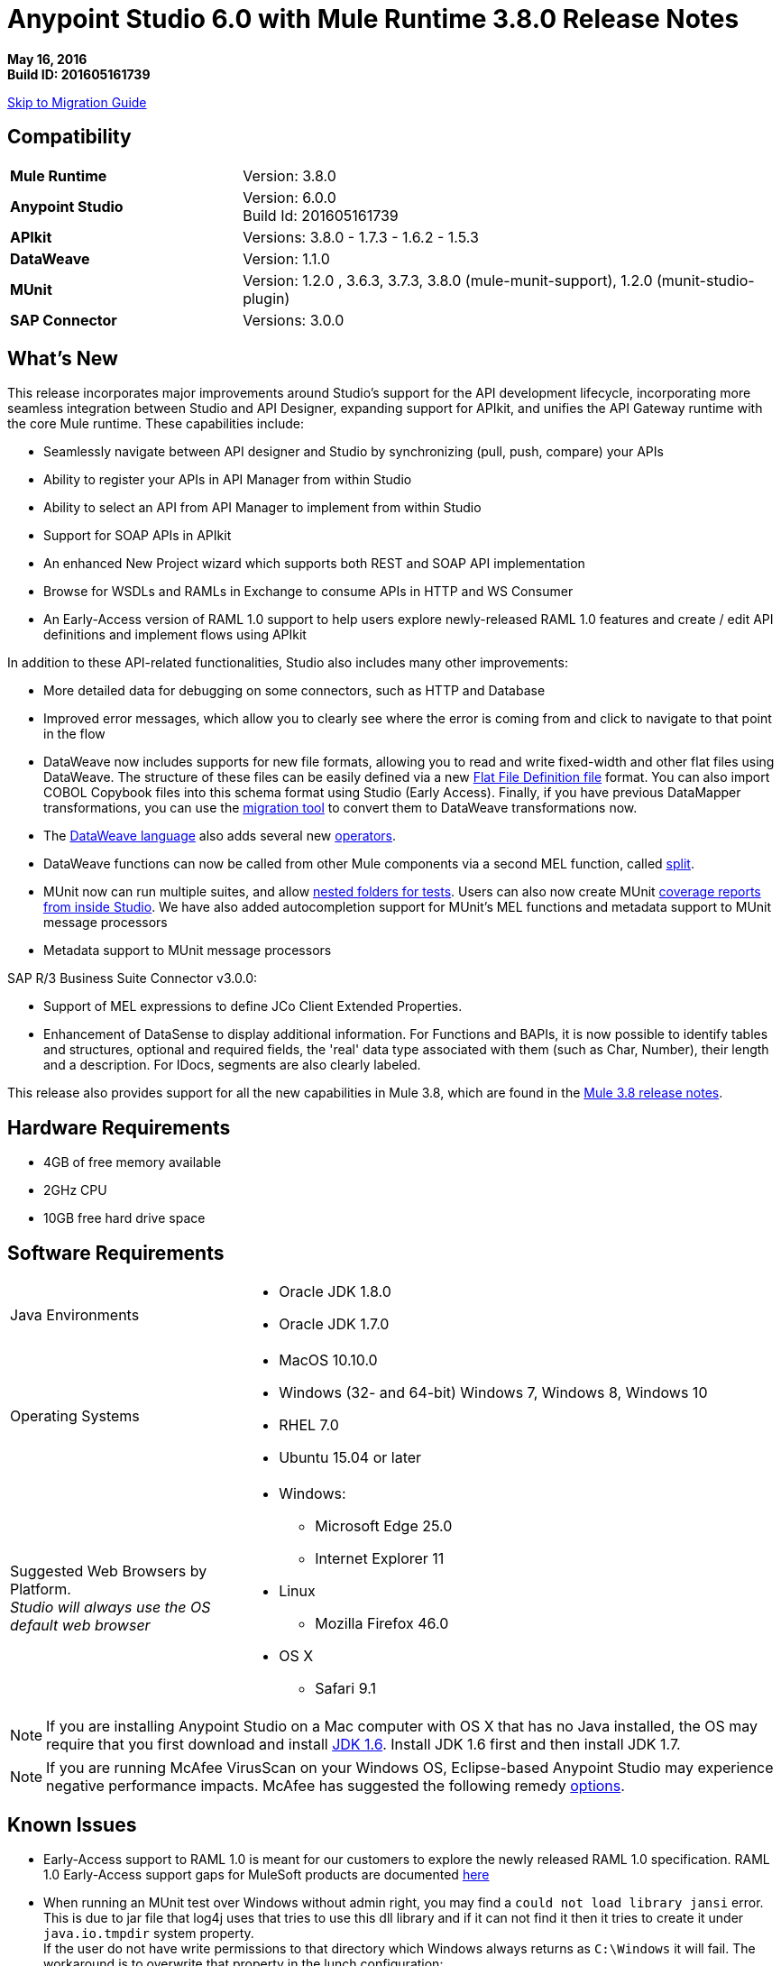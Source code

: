 = Anypoint Studio 6.0 with Mule Runtime 3.8.0 Release Notes

*May 16, 2016* +
*Build ID: 201605161739*

xref:migration[Skip to Migration Guide]

== Compatibility

[cols="30a,70a"]
|===
|*Mule Runtime*
|Version: 3.8.0

|*Anypoint Studio*
|Version: 6.0.0 +
Build Id: 201605161739

|*APIkit*
|Versions:  3.8.0 - 1.7.3 - 1.6.2 - 1.5.3

|*DataWeave* +
|Version: 1.1.0

|*MUnit* +
|Version: 1.2.0 , 3.6.3, 3.7.3, 3.8.0 (mule-munit-support), 1.2.0 (munit-studio-plugin)

|*SAP Connector*
|Versions: 3.0.0
|===


== What's New

This release incorporates major improvements around Studio’s support for the API development lifecycle, incorporating more seamless integration between Studio and API Designer, expanding support for APIkit, and unifies the API Gateway runtime with the core Mule runtime. These capabilities include:

* Seamlessly navigate between API designer and Studio by synchronizing (pull, push, compare) your APIs
* Ability to register your APIs in API Manager from within Studio
* Ability to select an API from API Manager to implement from within Studio
* Support for SOAP APIs in APIkit
* An enhanced New Project wizard which supports both REST and SOAP API implementation
* Browse for WSDLs and RAMLs in Exchange to consume APIs in HTTP and WS Consumer
* An Early-Access version of RAML 1.0 support to help users explore newly-released RAML 1.0 features and create / edit API definitions and implement flows using APIkit

In addition to these API-related functionalities, Studio also includes many other improvements:

* More detailed data for debugging on some connectors, such as HTTP and Database
* Improved error messages, which allow you to clearly see where the error is coming from and click to navigate to that point in the flow
* DataWeave now includes supports for new file formats, allowing you to read and write fixed-width and other flat files using DataWeave. The structure of these files can be easily defined via a new link:/mule-user-guide/v/3.8/dataweave-flat-file-schemas[Flat File Definition file] format. You can also import COBOL Copybook files into this schema format using Studio (Early Access). Finally, if you have previous DataMapper transformations, you can use the link:/mule-user-guide/v/3.8/dataweave-migrator[migration tool] to convert them to DataWeave transformations now.
* The link:/mule-user-guide/v/3.8/dataweave-language-introduction[DataWeave language] also adds several new link:/mule-user-guide/v/3.8/dataweave-operators[operators].
* DataWeave functions can now be called from other Mule components via a second MEL function, called link:/mule-user-guide/v/3.8/mel-dataweave-functions#split[split].
* MUnit now can run multiple suites, and allow link:/munit/v/1.2.0/using-munit-in-anypoint-studio#running-a-tests-inside-a-folder[nested folders for tests]. Users can also now create MUnit link:/munit/v/1.2.0/munit-maven-support#coverage[coverage reports from inside Studio]. We have also added autocompletion support for MUnit’s MEL functions and metadata support to MUnit message processors
* Metadata support to MUnit message processors

SAP R/3 Business Suite Connector v3.0.0:

* Support of MEL expressions to define JCo Client Extended Properties.
* Enhancement of DataSense to display additional information. For Functions and BAPIs, it is now possible to identify tables and structures, optional and required fields, the 'real' data type  associated with them (such as Char, Number), their length and a description. For IDocs, segments are also clearly labeled.

This release also provides support for all the new capabilities in Mule 3.8, which are found in the link:/release-notes/mule-3.8.0-release-notes[Mule 3.8 release notes].

== Hardware Requirements

* 4GB of free memory available
* 2GHz CPU
* 10GB free hard drive space

== Software Requirements

[cols="30a,70a"]
|===
|Java Environments |* Oracle JDK 1.8.0 +
* Oracle JDK 1.7.0
|Operating Systems |* MacOS 10.10.0 +
* Windows (32- and 64-bit) Windows 7, Windows 8, Windows 10 +
* RHEL 7.0 +
* Ubuntu 15.04 or later
|Suggested Web Browsers by Platform. +
_Studio will always use the OS default web browser_ | * Windows: +
** Microsoft Edge 25.0  +
** Internet Explorer 11 +
* Linux +
** Mozilla Firefox 46.0  +
* OS X +
** Safari 9.1
|===


[NOTE]
--
If you are installing Anypoint Studio on a Mac computer with OS X that has no Java installed, the OS may require that you first download and install link:http://www.oracle.com/technetwork/java/javase/downloads/java-archive-downloads-javase6-419409.html[JDK 1.6]. Install JDK 1.6 first and then install JDK 1.7.
--

[NOTE]
--
If you are running McAfee VirusScan on your Windows OS, Eclipse-based Anypoint Studio may experience negative performance impacts. McAfee has suggested the following remedy link:https://kc.mcafee.com/corporate/index?page=content&id=KB58727[options].
--

== Known Issues

* Early-Access support to RAML 1.0 is meant for our customers to explore the newly released RAML 1.0 specification. RAML 1.0 Early-Access support gaps for MuleSoft products are documented link:/release-notes/raml-1-early-access-support[here]
* When running an MUnit test over Windows without admin right,  you may find a `could not load library jansi` error. This is due to jar file that log4j uses that tries to use this dll library and if it can not find it then it tries to create it under `java.io.tmpdir` system property. +
If the user do not have write permissions to that directory which Windows always returns as `C:\Windows` it will fail. The workaround is to overwrite that property in the lunch configuration: +
`Djava.io.tmpdir=D:\Users\myUserName` or run Studio as an Administrator
* Studio 6.0 does not support the following Mule 3.8 features: +
** RecordVars and record payload should be editable in a commit block.
** Object Store support gaps around Idempotent Redelivery Policy, Aggregators and DevKit token manage.
* Create JSON metadata from example does not support Big Integers
* When importing a zipped project related to the API Gateway's default domain (for example, proxies generated from API Platform), if the domain project does not exist in the workspace already, there is a chance that it will be generated incorrectly, resulting in an entry in the Package Explorer like `api-gateway_2_0_3 : `. +
The workaround is to delete the corrupt domain project and right click in the imported project -> *Mule* -> *Associate with API Gateway domain*, until the project is generated correctly displaying, for example, `api-gateway_2_0_3 : api-gateway`.
* When changing API Platform environments from production to another environment, Studio would try to update offline projects, showing connection error marker. The workaround is to use different workspaces for each environment so that there will no be problem with users authentication.
* In the API Sync View, when clicking on _refresh_ option and having selected one project, the expected behavior is to refresh only that project, However, it is refreshing all projects.
* When uploading an entire API from Studio, it takes more than one automatic synchronization job to see files and folders decorators correctly.
* Folder decorators are not being shown correctly when users eliminate them. It shows them as modified and not as eliminated.
* When creating a new project with an invalid raml zip, Studio does not copy those files to the workspace.


[[migration]]
== Migration Guide

From the previous versions of Studio 5.1.0, 5.1.1, 5.2.0, 5.2.1, 5.3.0, 5.4.1, 5.4.2 and 5.4.3, there is no special migration needed, but when opening a previous workspace with projects that were created with Studio 5.1.0 or older, and which has metadata stored in disk, Studio asks you to perform an update to all the projects so that the Metadata Manager can handle the types and to show the types in your project.


[TIP]
====
If you are migrating from Studio 5.x to Studio 6, *you need to perform a clean install of Studio* . +

You can easily import all of the external components that you had installed in your old version of Anypoint Studio through a single action. This includes connectors, runtimes, and any other type of extension added through the Anypoint Exchange or the ​*Help -> Install new software*​ menu, as long as there are no compatibility restrictions.

Do this by selecting *File->Import* and then choose *Install->From existing installation*.

image:import_extensions.png[import]

Then specify the location of your old version of Anypoint Studio in your local drive.
====

== Eclipse Plugin

If you are using Studio as an Eclipse plugin, you can get this version of Studio using the Eclipse update site `http://studio.mulesoft.org/r5/plugin`.

This allows you to download Anypoint Studio core and third-party components version 6.x.x and with an embedded version of Mule Runtime v3.8.x along with other optional components. +
For a detailed description of the update site's content visit the link:/anypoint-studio/v/6/studio-in-eclipse#available-software-in-the-update-site[Studio in Eclipse] section.

== JIRA Ticket List for Anypoint Studio

=== New Features

* STUDIO-7415 - [API Design to Implementation] Add ability to pull/push APIs from Studio to the Platform
* STUDIO-7416 - [API Design to Implementation] Add API file synchronization information in a new view
* STUDIO-7417 - [API Design to Implementation] Add visual diff between local/remote API files
* STUDIO-7443 - [API Design to Implementation] Implement API from API Manager
* STUDIO-7454 - [DW-UI] Improve remove mapping experience
* STUDIO-7482 - Add new field "Expiration Time" to SAP global config
* STUDIO-7512 - Simplified Fixed Width configuration experience
* STUDIO-7513 - Generate flat file schema from Copybook
* STUDIO-7584 - Bundle Anypoint MQ connector
* STUDIO-7598 - [API Design to Implementation] Add ability to create an API from Studio and upload it to the platform
* STUDIO-7599 - [RAML1.0] Implement JSON and XML types propagation in DataSense
* STUDIO-7612 - [RAML1.0] Validate examples against declared types/schemas
* STUDIO-7632 - [ApiKit for SOAP] Merge APIKit and APIKit for SOAP plugins
* STUDIO-7633 - [ApiKit for SOAP] Create unified RAML/WSDL UX for New Project wizard
* STUDIO-7634 - Update eclipse platform target to 4.5.2
* STUDIO-7700 - Timezone attribute in Quartz connector and scheduler module
* STUDIO-7703 - When exporting a mule application with raml files, the src/main/api folder should be at root level
* STUDIO-7802 - [DW-UI] Create format screen for each type in fixed width
* STUDIO-7866 - Add support for configuring queryTimeout in db operations
* STUDIO-7867 - Add support for knownHostsFile attribute in sftp endpoint

=== Bug Fixes

* STUDIO-2461 - In the SOAP dialog box, when operation is set to JAX-WS client, no browse button exists for setting the client class
* STUDIO-4825 - New Database: bulk execute operation does not have a default value in the radio button
* STUDIO-5680 - New Containers: when drag and drop a inbound endpoint from the composite source the process area the MP disappears from the canvas
* STUDIO-5702 - Changing field value doesn't mark file as unsaved
* STUDIO-5833 - Wrong background color in certain components
* STUDIO-5969 - User is able to drop any kind of message processor inside a choice-exception-strategy
* STUDIO-6551 - Create new RAML file doesn't add ".raml" extension if the file name ends with RAML
* STUDIO-6931 - Debugger: Problem displaying where debugger stops when debugging mapping exception strategies
* STUDIO-7064 - When 2.0.0+ GW runtime is not installed in studio you can not choose between 1.3.2 GW or 3.7.2 ESB runtimes
* STUDIO-7116 - When copying and pasting flows with choices, the choice condition is not copied
* STUDIO-7210 - Outline view does not work after going to the XML view.
* STUDIO-7264 - Mule properties tab shows description label of unselected MP.
* STUDIO-7405 - Munit and Breakpoint icons are superimposed in light theme
* STUDIO-7429 - Studio fails to find flow in imported xml
* STUDIO-7445 - [Palette] After searching in palette profile preferences, categories are expanded.
* STUDIO-7472 - Problem with copy paste on canvas
* STUDIO-7491 - [Palette] Palette view goes blank when creating a project.
* STUDIO-7504 - DataSense is not propagated in flows generated by ApiKit.
* STUDIO-7546 - Inconsistency in errors messages when no operation is selected in Connectors
* STUDIO-7562 - [D2I] Filter search does not work properly
* STUDIO-7563 - [D2I] Api results should be sorted by name - A to Z.
* STUDIO-7567 - [D2I] Creating a project using API Platform, it doesn't retrieve existing API files properly
* STUDIO-7587 - High memory usage when redeploying an app while the debugger is running (in Studio 5.4.1 + Mule 3.7.3)
* STUDIO-7588 - Studio freezes and crashes in version 5.4.1
* STUDIO-7590 - [RAML1.0] It's not possible to parse RAML files with includes from URLs.
* STUDIO-7597 - Lists are being display as Maps instead of Arrays
* STUDIO-7608 - Shorcut to open inspect window is not working.
* STUDIO-7621 - Anypoint Studio is Crashing
* STUDIO-7622 - SOAP Component in Anypoint Studio 5.3 version misses "Service Class" tab when the operation is Simple Client
* STUDIO-7625 - [DW-UI] Dataweave List of Script Errors is keep increased
* STUDIO-7626 - DW Grammar in Studio is not supporting nested functions after map operator
* STUDIO-7628 - When creating a new element on canvas, the mule properties view shows the properties of the previously created element
* STUDIO-7635 - Problem Importing projects with older versions of CCs
* STUDIO-7636 - Studio + Dataweave - Cannot reset preference to delete associated resources
* STUDIO-7638 - Wrong validation on threadWaitTimeout
* STUDIO-7639 - Maven Populate Repo action shouldn't overwrite existing artifacts in local repo
* STUDIO-7642 - Studio fails to import proxies generated by API Platform
* STUDIO-7647 - [DW-UI] Drag and Drop does not add As expression in Java collection
* STUDIO-7648 - Function keys no longer working when switching perspectives
* STUDIO-7650 - Properties in mule-app.properties with double quote
* STUDIO-7652 - Project import does not pick up correct runtime version
* STUDIO-7654 - When typing a Mel expression, focus is lost by autocompletion.
* STUDIO-7673 - Change labels for Flow generation to Generate flows from RAML and Generate from WSDL
* STUDIO-7676 - Autocomplete doesn't work with <tracking:meta-data/>
* STUDIO-7681 - Apikit router does not have Refresh Metada link.
* STUDIO-7682 - NPE when opening CXF Editor
* STUDIO-7685 - "Generate SOAP Flows" option should not be selectable if project does not use ApiKit
* STUDIO-7686 - New icon and image for the API Sync window
* STUDIO-7687 - Add a progress bar when loading APIs from Platform
* STUDIO-7688 - Folder decorator is not correctly shown if it is empty.
* STUDIO-7689 - Sync between Studio and Platform is not working properly.
* STUDIO-7690 - Existing API without RAML file should not be selectable from Studio
* STUDIO-7691 - [Apikit for SOAP] http bindings must not appear as an option in the wizard
* STUDIO-7692 - [Apikit for SOAP] metadata options dissapears once you lost focus on any of them using the SOAP Fault message processor
* STUDIO-7693 - Opening a file inside of a folder in Api Sync , a NPE is thrown.
* STUDIO-7697 - Deprecate global HTTP Response builder element in Mule 3.7.x and 3.8+
* STUDIO-7698 - File created in Platform cannot be opened from Api Sync
* STUDIO-7702 - Sync from project does not work when renaming and deleting files.
* STUDIO-7704 - Studio perfomance is affected using some Apikit for soap projects
* STUDIO-7706 - Disable download / upload options in Api Sync menu when correspond.
* STUDIO-7708 - Compare files option is not working multiple times.
* STUDIO-7709 - DataWeave: default window Size is too small (Windows OS)
* STUDIO-7712 - Project import does not pick up project name specified in mule-project.xml from a .zip file
* STUDIO-7714 - NPE when trying to push or pull API from package explorer
* STUDIO-7715 - NPE when changing user in API Manager for APis window.
* STUDIO-7718 - Remove Service Autodiscovery (deprecated) Global Configuration from Studio.
* STUDIO-7719 - [Apikit for SOAP] Add feedback in the SOAP Router when adding an invalid WSDL file
* STUDIO-7721 - Improve Copybook type definition window
* STUDIO-7725 - [Apikit for SOAP] Studio can't manage WSDL with references at same level or higher
* STUDIO-7726 - Download API action copies the API file into an incorrect project
* STUDIO-7727 - Download API action must update the StatusNode
* STUDIO-7728 - [Apikit for SOAP] SOAP fault editor is broken
* STUDIO-7729 - [Apikit for SOAP] Error when deleting wsdl reference from SOAP router
* STUDIO-7730 - [6.0 beta BUG-001] Reference to a bean raises incorrect error message.
* STUDIO-7731 - [Apikit for SOAP] Changes in Enable DataSense checkbox in SOAP Router not saved
* STUDIO-7736 - Test Connection is not working due to the Merge with APIKit for SOAP
* STUDIO-7739 - FollowRedirects attribute is true by default
* STUDIO-7743 - Api Sync view goes blank when user authentication expires.
* STUDIO-7744 - Folder decorators are being shown synchronized in Api Sync view when they are not.
* STUDIO-7745 - [Deploy to AMC] Change file maximum size allowed to upload to 209715200 bytes
* STUDIO-7746 - Error is thrown when refreshing a not connected project.
* STUDIO-7748 - Deleting file from Platform, API sync view goes blank.
* STUDIO-7749 - Compare tab is opened multiple times
* STUDIO-7754 - Metadata not saved due to NullPointer on MetadataDefinitionCustomPage.java:281
* STUDIO-7758 - Delete decorators over folders are not shown in Apy Sync
* STUDIO-7761 - Error markers are not updated after saving changes without errors.
* STUDIO-7772 - Api Compare view should only open once.
* STUDIO-7775 - Refresh Metadata in Web Service consumer is not working
* STUDIO-7776 - Disable download / upload options from menu when no project is selected.
* STUDIO-7778 - Api sync view is not updated when deleting projects from package explorer
* STUDIO-7779 - [RAML1.0] Raml editor does not validate in every change.
* STUDIO-7780 - [RAML1.0] Autocomplete is lost after deleting any tag
* STUDIO-7782 - [RAML1.0] There is not autocompletion when starting to type
* STUDIO-7783 - [RAML1.0] Single and Multiple inheritance is not being parsed.
* STUDIO-7787 - Conflict files cannot be uploaded or downloaded.
* STUDIO-7788 - [RAML1.0] Properties with same name generates conflict in union type definition
* STUDIO-7789 - [RAML1.0] Change autocompletion behavior for new RAML files
* STUDIO-7793 - [Apikit for SOAP] Scaffolder only works for existing configurations
* STUDIO-7794 - [RAML1.0] Raml editor does not validate included files existence
* STUDIO-7795 - [RAML1.0] URL params are not being generated using RAML 1.0 files in HTTP Request
* STUDIO-7796 - Autocompletion is displaying scala functions
* STUDIO-7798 - DataWeave: can not create Metadata with copybook samples
* STUDIO-7799 - [ApiKit] Introspecting a RAML file with spaces throws an exception
* STUDIO-7800 - Selecting Flow-Ref hangs due to infinite loop
* STUDIO-7801 - WSDL urls are not being parsed in Windows.
* STUDIO-7808 - Modifying the display name of the flow or MP does not update the canvas
* STUDIO-7809 - Fixed Width: DW runtime errors are not shown when opening the Preview
* STUDIO-7810 - FixedWidth: text gets visually cut when editing the field name
* STUDIO-7811 - FixedWidth: can not change the type of a Field
* STUDIO-7813 - Fixed Width: there is no error when the schema is not configured in the Reader
* STUDIO-7814 - Fixed Width: remove unused attributes from reader settings
* STUDIO-7816 - [DW] Using expressions as child in objects is generating some slowness in the parsing
* STUDIO-7817 - NPE thrown when using a logger with a MEL
* STUDIO-7819 - Fixed Width: Improvements for Layout when defining type
* STUDIO-7820 - Fixed Width: problem with boolean editor when defining type
* STUDIO-7821 - Fixed Width: format pattern checkbox selection lost when editing the Metadata
* STUDIO-7822 - Fixed Width: when defining the type and deleting a key the format button is left behind
* STUDIO-7823 - Metadata: problem with Refresh Type
* STUDIO-7825 - Fixed Width editor: when clicking on the button to format the type it always open in String
* STUDIO-7826 - Fixed Width: when changing the type combo with the keyboard it takes too long to render
* STUDIO-7828 - Fixed Width: date and datetime format is not saved in the schema
* STUDIO-7834 - Changes in the Authentication preferences does not upload Api Sync view
* STUDIO-7836 - Network is unreachable error when trying to retrieve APIs without Internet.
* STUDIO-7837 - Token field cannot be erase when editing it.
* STUDIO-7838 - Disable all buttons when there is any project or file selected.
* STUDIO-7839 - Not connected projects can be expanded in the API view
* STUDIO-7840 - When deleting current sync user, Api sync view goes blank.
* STUDIO-7841 - Files cannot be deleted from Studio to Platform.
* STUDIO-7842 - Deleting same file from Platform and Studio, generates wrong file status
* STUDIO-7843 - Local folders with same name, generates wrong folder structure in the Api Sync view
* STUDIO-7844 - Package explorer does not get updated after syncing it with the Api Sync view.
* STUDIO-7845 - Cannot upload an entire API from Studio to Platform into one request.
* STUDIO-7848 - [SE-3403] DataSense fails with ClassCastException
* STUDIO-7850 - FlatFiles: NPE thrown when generating Script
* STUDIO-7851 - Display name isn't updated unless I switch to xml view
* STUDIO-7852 - When importing API that uses a domain, the domain is generated without listeners.
* STUDIO-7855 - When using autodiscovery on Mule 3.8.0 or later, Studio displays incorrect warning about missing ID.
* STUDIO-7857 - [D2I] Changes on the workspace should be reflected on the view as soon as they are made.
* STUDIO-7859 - Provide better validation messages in HTTP request.
* STUDIO-7860 - When importing API with domain, wrong Runtime is assigned.
* STUDIO-7868 - Errors in the the ".repository" folder should not be shown in Problems view.
* STUDIO-7872 - [RAML1.0] Custom media types are shown as not valid in Raml 1.0
* STUDIO-7877 - [RAML1.0] Error markers are not displayed correctly when they come from included files
* STUDIO-7879 - Inconsistency in errors messages when method field is empty in HTTP Request
* STUDIO-7880 - Metadata Dialog: resize the window so that it doesn't cut the Fixed Width table
* STUDIO-7881 - Metadata Dialog: you are able to delete and select a type when nothing is selected
* STUDIO-7883 - FlatFiles: when using an schema with no structures and with segments, the list of segments should be shown when creating the metadata
* STUDIO-7884 - Fixed Width: key names are shown twice in the tree
* STUDIO-7885 - FlatFiles: NPE when selecting metadata
* STUDIO-7886 - Problem with import
* STUDIO-7888 - Metadata dialog: in Windows the default size it's too small
* STUDIO-7889 - Fixed Width: In Windows the default format window is too small and can not be resized
* STUDIO-7890 - Fixed Width: when setting the metadata in the input the Schema property in the reader should be set
* STUDIO-7891 - Fixed Width: when the schema location is not valid you get a java.io.IOException: Stream closed error
* STUDIO-7892 - Metadata: Input tree not refreshed when modifying type from the output tree
* STUDIO-7893 - NPE when moving a mp into a choice
* STUDIO-7894 - Deleting a mp inside of a choice mp, the arrow line is not deleted.
* STUDIO-7895 - Hover selector is not deleted when undoing hovered component.
* STUDIO-7896 - NPE when MP retrieving metadata and closing its editor
* STUDIO-7897 - IndexOutOfBounds exception when moving MP's from a flow to a subflow
* STUDIO-7898 - Invalid thread access studio import
* STUDIO-7900 - Custom Metadata Definition: can't resize CSV window on Windows
* STUDIO-7901 - Copybook: Preview is not being shown in the Metadata definition Window
* STUDIO-7902 - Copybook: when setting the type in DW the schema path is not added
* STUDIO-7908 - Custom Metadata Definition: Copybook schema file and structure identification lost
* STUDIO-7909 - [DW-UI] Script is throwing an error if the namespace used is not defined
* STUDIO-7910 - Custom Metadata: Flat File metadata configuration lost
* STUDIO-7912 - Connector-Ref field is constantly filled with Unknown global element
* STUDIO-7913 - src/main/api folder is not refreshed when creating a new project sync with Platform
* STUDIO-7914 - Upload the entire project option does not work if the api.raml is involved.
* STUDIO-7917 - [RAML1.0] Raml editor should show error when having duplicated types
* STUDIO-7918 - Deploy to CH when using API Gateway app is incorrect due to mandatory properties not being populated.
* STUDIO-7919 - Manage Metadata Types: the type is not refreshed in the tree when saved
* STUDIO-7920 - Api files from platform are not copied to Studio if the api.raml file has errors
* STUDIO-7926 - Studio decorates projects that are not mule projects
* STUDIO-7927 - Add BETA label to Copybook and Flat Files format
* STUDIO-7929 - Flat Files: When using Structures the Metadata should be a MAP when using Segments it should be a List
* STUDIO-7931 - Studio light theme does not work when unknown elements are in the canvas
* STUDIO-7933 - [RAML1.0] Studio does not copy to the project the referenced files when using 'uses'
* STUDIO-7934 - Studio UI - studio 5.4.3 build id 201603290717 user cannot use UI
* STUDIO-7935 - Wrong decorators in Api Sync view when uploading an api folder
* STUDIO-7936 - DW: Problem with Sample Data editor
* STUDIO-7937 - Enable always the refresh button in the Api Sync view
* STUDIO-7938 - Wrong status in Api sync view when manual and automatic sync job are triggered at the same time
* STUDIO-7942 - Classpath isolation is not working when retrieving metadata
* STUDIO-7943 - Flat File: Stream closed error in preview does not give any clue of what is the issue
* STUDIO-7946 - Flat File: Problem with Slash Bar in Flat File metadata across different OSs
* STUDIO-7953 - FlatFiles encoding setting is not being shown in reader configurations
* STUDIO-7959 - DW: Problem with spacing and Warning icon in input tree
* STUDIO-7960 - [DW-UI] Set Metadata is not cleaning the reader properties
* STUDIO-7962 - [DW-UI] Clear metadata is not deleting previous properties
* STUDIO-7965 - D2I's url must be selected from Preferences page
* STUDIO-7968 - Remove "Connect API Manager" option from the right click menu.
* STUDIO-7969 - Filter *.meta files from Api Sync view
* STUDIO-7970 - Change label's name for upload and download option from right click menu in Api Sync view.
* STUDIO-7971 - Empty api.raml file not created in src/main/api
* STUDIO-7972 - api.properties file not created in an empty apikit project
* STUDIO-7984 - Fixed Width metadata editor fails on load metadata without format configuration
* STUDIO-8000 - NPE opening HTTP request view when referencing a invalid RAML file
* STUDIO-8001 - HTTP Request operation's parameters are not being automatically generated.
* STUDIO-8002 - HTTP Request parameters are being deleted when opening HTTP view.
* STUDIO-8003 - Filter .repository folder when selecting raml files in HTTP Request.
* STUDIO-8007 - Metadata should be shown without ordering in Metadata definition

=== Improvements

* STUDIO-6811 - [Custom Metadata Definition] Should support wrap existing types in a collection
* STUDIO-7292 - Upgrade SAP to latest version of connector
* STUDIO-7464 - Add a checkbox field to show only lastest Anypoint Connector Dependencies
* STUDIO-7543 - DataWeave: add separation line between script and toolbar in the Sample Data Editor
* STUDIO-7585 - Simplify Flat File schema definition format
* STUDIO-7663 - Project import does not pick up project name specified in mule-project.xml
* STUDIO-7674 - Add pin option to Mule inspect window.
* STUDIO-7677 - Operation selection dropdown should have type-ahead functionality
* STUDIO-7683 - Remove Refresh link for MPs without metadata
* STUDIO-7699 - [DW-UI] Improve sample data creation behavior
* STUDIO-7710 - [DW-UI] adding option to provide sample file when creating fixed width metadata
* STUDIO-7722 - Change Choice default box design for the S.Gather async box design
* STUDIO-7733 - [DW-UI] Drag and drop for elements inside list should take the first element if there is not map action
* STUDIO-7737 - [D2I] Remove pull and push options from Package Explorer
* STUDIO-7740 - [DW-UI] Improving autocomplete for filter selector
* STUDIO-7771 - Improve message processor path calculation in order to improve performance
* STUDIO-7791 - Add placeholder in the Connector Configuration field
* STUDIO-7792 - Fix domain deploy properties file
* STUDIO-7803 - Remove the "Enable DataSense" checkbox from editors
* STUDIO-7812 - Add an go to option in the right click menu on the flow-ref mp.
* STUDIO-7829 - Add placeholders when there are not values in the credentials and organization fields
* STUDIO-7831 - Eliminate wrong error maker in authentication preference page
* STUDIO-7833 - Add placeholder in credential field when you are not logged in with any user.
* STUDIO-7846 - Even a Apikit project does not have a valid zip, copy zip files into the project.
* STUDIO-7854 - Ask for credentials before you can open the APIs manage window
* STUDIO-7858 - Improve manage metadata capabilities and select metadata editor
* STUDIO-7869 - [RAML1.0] Add missing header validation in raml files
* STUDIO-7878 - Anypoint Studio - HTTP Connector (any connector) - XML Config auto import issue
* STUDIO-7915 - Show the automatic sync job only when it really refreshes files on the projects
* STUDIO-7939 - Add a pop up when trying to delete the api.raml file and upload it to Platform.
* STUDIO-7940 - Add an processing icon in the Api Sync view
* STUDIO-7967 - Automatically selection of the API which has just been created.

=== Tasks

* STUDIO-7481 - Add new URI in API Manager configuration
* STUDIO-7741 - Change SOAPKit scaffolder api calls, to provide domains support
* STUDIO-7958 - Upgrade SAP libraries to 3.0.0
* STUDIO-7964 - Create 3.8.0 CE runtime plugin
* STUDIO-7996 - Enable right-click > "Associate API Gateway domain" for 3.8.x projects

=== Stories

* STUDIO-7594 - [RAML1.0] APIKit Editor support for RAML 1.0
* STUDIO-7595 - [RAML1.0] HTTP Request support for RAML 1.0
* STUDIO-7596 - [RAML1.0] RAML Editor support for RAML 1.0
* STUDIO-7602 - [RAML1.0] Show error markers
* STUDIO-7603 - [RAML1.0] Provide suggestions in RAML editor
* STUDIO-7609 - Please remove all mentions to XML version from SAP connector editors


== JIRA Ticket List for DataWeave

=== Bug Fixes

* MDF-107 - lookup function should only be executed once
* MDF-145 - Dataweave - multiple outputs do not use original input payload in subsequent steps.
* MDF-148 - DataType in lookups are wrong
* MDF-150 - Weave fails if the /tmp dir doesn't exist
* MDF-151 - Flow Ref Not Working with json
* MDF-153 - Attributes are not persisted between function calls
* MDF-169 - Iterators not working as expected
* MDF-173 - joinBy throws exception with empty array
* MDF-174 - Avg Min Max Reduce Not Working with empty arrays
* MDF-177 - Inconsistency between distinctBy, equals and contains
* MDF-178 - Json Parser not parsing correct numbers
* MDF-187 - Variable resolution is not working as expected
* MDF-193 - Dataweave - Add the ability to quote headers in CSV
* MDF-195 - Can't change or specify locale when parsing dates
* MDF-198 - DataWeave plugin references repository-master
* MDF-200 - Fixed Width: cant' create a simple output fixed width message
* MDF-201 - FlatFiles: Improve package and classes names
* MDF-203 - Fixed Width: incompatibility with datetime function in DataWeave
* MDF-210 - Fixed Width: boolean type is not working
* MDF-216 - FlatFiles: runtime is not able to read the flat files IndexOutOfBoundsException

=== Improvements

* MDF-156 - DataWeave cannot transform from String to Enum
* MDF-207 - Flat file reader needs to take an encoding

=== New Features

* MDF-144 - Add support for ignoreEmptyLines in csv reader
* MDF-152 - DataWeave Notification System
* MDF-159 - Add mathematical operators
* MDF-161 - Add immediate execution mode (no output-handler)
* MDF-171 - Simplified flat file schema and structures
* MDF-185 - Add a function to parse strings with different contentTypes

=== Story

* MDF-181 - Find a way to use DW to replace DataMapper on Dataloader.io

== Support

* For support, refer to the relevant Mulesoft documentation.
** API-related: Building APIs in Studio User Guide
*** link:/anypoint-studio/v/6/api-sync-reference[API Sync View]
*** Implementing a link:/apikit/apikit-tutorial#creating-a-new-project[REST API] / link:/apikit/apikit-for-soap#creating-a-new-project[SOAP API] /
*** link:/getting-started/implement-and-test#automatically-create-a-test-suite[Testing an API using MUnit]
** link:/mule-user-guide/v/3.8/dataweave-flat-file-schemas[DataWeave flat file]
** link:/mule-user-guide/v/3.8/dataweave[Improved DataWeave docs].

* Access link:http://forums.mulesoft.com/[MuleSoft’s Forum] to pose questions and get help from Mule’s broad community of users.
* To access MuleSoft’s expert support team link:https://www.mulesoft.com/support-and-services/mule-esb-support-license-subscription[subscribe to Mule ESB Enterprise] and log in to MuleSoft’s link:http://www.mulesoft.com/support-login[Customer Portal].

